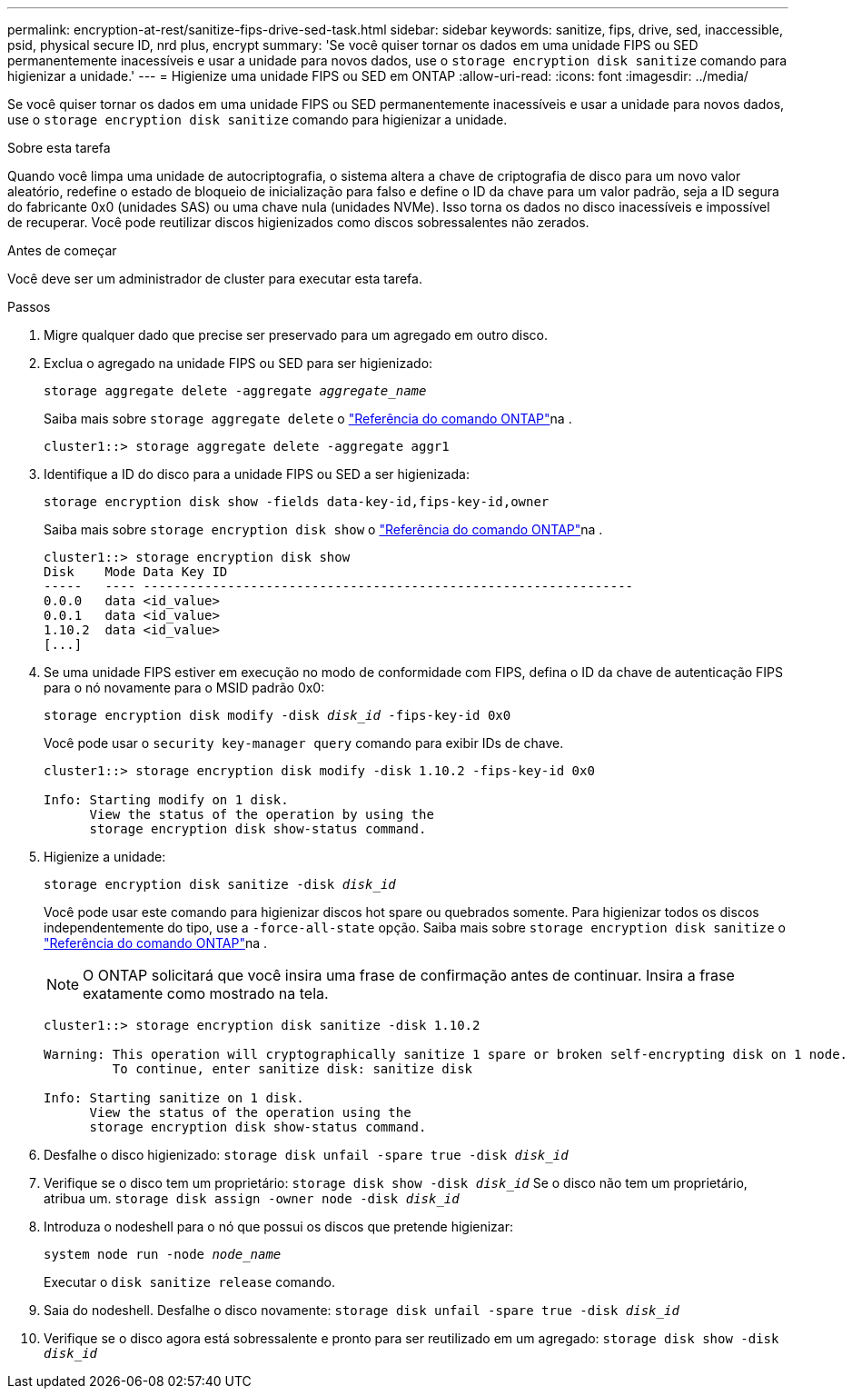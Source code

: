 ---
permalink: encryption-at-rest/sanitize-fips-drive-sed-task.html 
sidebar: sidebar 
keywords: sanitize, fips, drive, sed, inaccessible, psid, physical secure ID, nrd plus, encrypt 
summary: 'Se você quiser tornar os dados em uma unidade FIPS ou SED permanentemente inacessíveis e usar a unidade para novos dados, use o `storage encryption disk sanitize` comando para higienizar a unidade.' 
---
= Higienize uma unidade FIPS ou SED em ONTAP
:allow-uri-read: 
:icons: font
:imagesdir: ../media/


[role="lead"]
Se você quiser tornar os dados em uma unidade FIPS ou SED permanentemente inacessíveis e usar a unidade para novos dados, use o `storage encryption disk sanitize` comando para higienizar a unidade.

.Sobre esta tarefa
Quando você limpa uma unidade de autocriptografia, o sistema altera a chave de criptografia de disco para um novo valor aleatório, redefine o estado de bloqueio de inicialização para falso e define o ID da chave para um valor padrão, seja a ID segura do fabricante 0x0 (unidades SAS) ou uma chave nula (unidades NVMe). Isso torna os dados no disco inacessíveis e impossível de recuperar. Você pode reutilizar discos higienizados como discos sobressalentes não zerados.

.Antes de começar
Você deve ser um administrador de cluster para executar esta tarefa.

.Passos
. Migre qualquer dado que precise ser preservado para um agregado em outro disco.
. Exclua o agregado na unidade FIPS ou SED para ser higienizado:
+
`storage aggregate delete -aggregate _aggregate_name_`

+
Saiba mais sobre `storage aggregate delete` o link:https://docs.netapp.com/us-en/ontap-cli/storage-aggregate-delete.html["Referência do comando ONTAP"^]na .

+
[listing]
----
cluster1::> storage aggregate delete -aggregate aggr1
----
. Identifique a ID do disco para a unidade FIPS ou SED a ser higienizada:
+
`storage encryption disk show -fields data-key-id,fips-key-id,owner`

+
Saiba mais sobre `storage encryption disk show` o link:https://docs.netapp.com/us-en/ontap-cli/storage-encryption-disk-show.html["Referência do comando ONTAP"^]na .

+
[listing]
----
cluster1::> storage encryption disk show
Disk    Mode Data Key ID
-----   ---- ----------------------------------------------------------------
0.0.0   data <id_value>
0.0.1   data <id_value>
1.10.2  data <id_value>
[...]
----
. Se uma unidade FIPS estiver em execução no modo de conformidade com FIPS, defina o ID da chave de autenticação FIPS para o nó novamente para o MSID padrão 0x0:
+
`storage encryption disk modify -disk _disk_id_ -fips-key-id 0x0`

+
Você pode usar o `security key-manager query` comando para exibir IDs de chave.

+
[listing]
----
cluster1::> storage encryption disk modify -disk 1.10.2 -fips-key-id 0x0

Info: Starting modify on 1 disk.
      View the status of the operation by using the
      storage encryption disk show-status command.
----
. Higienize a unidade:
+
`storage encryption disk sanitize -disk _disk_id_`

+
Você pode usar este comando para higienizar discos hot spare ou quebrados somente. Para higienizar todos os discos independentemente do tipo, use a `-force-all-state` opção. Saiba mais sobre `storage encryption disk sanitize` o link:https://docs.netapp.com/us-en/ontap-cli/storage-encryption-disk-sanitize.html["Referência do comando ONTAP"^]na .

+

NOTE: O ONTAP solicitará que você insira uma frase de confirmação antes de continuar. Insira a frase exatamente como mostrado na tela.

+
[listing]
----
cluster1::> storage encryption disk sanitize -disk 1.10.2

Warning: This operation will cryptographically sanitize 1 spare or broken self-encrypting disk on 1 node.
         To continue, enter sanitize disk: sanitize disk

Info: Starting sanitize on 1 disk.
      View the status of the operation using the
      storage encryption disk show-status command.
----
. Desfalhe o disco higienizado:
`storage disk unfail -spare true -disk _disk_id_`
. Verifique se o disco tem um proprietário:
`storage disk show -disk _disk_id_` Se o disco não tem um proprietário, atribua um.
`storage disk assign -owner node -disk _disk_id_`
. Introduza o nodeshell para o nó que possui os discos que pretende higienizar:
+
`system node run -node _node_name_`

+
Executar o `disk sanitize release` comando.

. Saia do nodeshell. Desfalhe o disco novamente:
`storage disk unfail -spare true -disk _disk_id_`
. Verifique se o disco agora está sobressalente e pronto para ser reutilizado em um agregado:
`storage disk show -disk _disk_id_`

